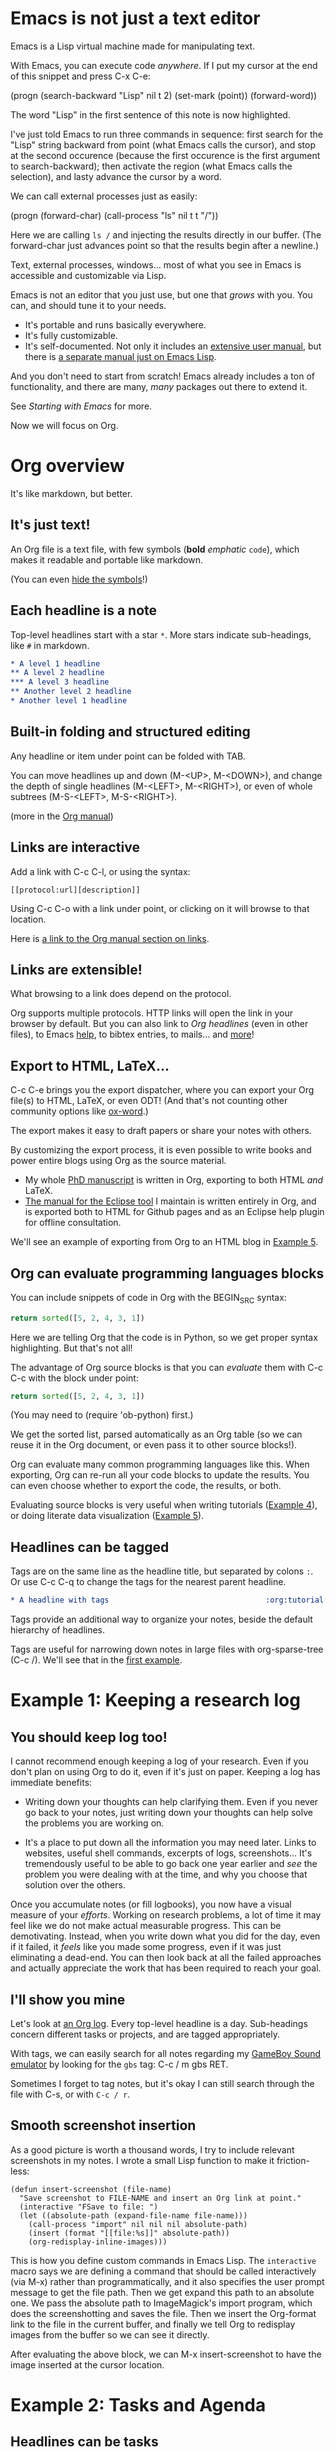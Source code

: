 * Emacs is not just a text editor
Emacs is a Lisp virtual machine made for manipulating text.

With Emacs, you can execute code /anywhere/.  If I put my cursor at the end of
this snippet and press C-x C-e:

(progn
  (search-backward "Lisp" nil t 2)
  (set-mark (point))
  (forward-word))

The word "Lisp" in the first sentence of this note is now highlighted.

I've just told Emacs to run three commands in sequence: first search for the
"Lisp" string backward from point (what Emacs calls the cursor), and stop at the
second occurence (because the first occurence is the first argument to
search-backward); then activate the region (what Emacs calls the selection), and
lasty advance the cursor by a word.

We can call external processes just as easily:

(progn
  (forward-char)
  (call-process "ls" nil t t "/"))

Here we are calling ~ls /~ and injecting the results directly in our buffer.
(The forward-char just advances point so that the results begin after a
newline.)

Text, external processes, windows... most of what you see in Emacs is accessible
and customizable via Lisp.

Emacs is not an editor that you just use, but one that /grows/ with you.  You
can, and should tune it to your needs.

- It's portable and runs basically everywhere.
- It's fully customizable.
- It's self-documented.  Not only it includes an [[info:Emacs][extensive user manual]], but
  there is [[info:ELisp][a separate manual just on Emacs Lisp]].

And you don't need to start from scratch!  Emacs already includes a ton of
functionality, and there are many, /many/ packages out there to extend it.

See [[*Starting with Emacs][Starting with Emacs]] for more.

Now we will focus on Org.

* Org overview
It's like markdown, but better.

** It's just text!
An Org file is a text file, with few symbols (*bold* /emphatic/ ~code~), which
makes it readable and portable like markdown.

(You can even [[help:org-hide-emphasis-markers][hide the symbols]]!)

** Each headline is a note
Top-level headlines start with a star ~*~.  More stars indicate sub-headings,
like ~#~ in markdown.

#+BEGIN_SRC org
,* A level 1 headline
,** A level 2 headline
,*** A level 3 headline
,** Another level 2 headline
,* Another level 1 headline
#+END_SRC

** Built-in folding and structured editing
Any headline or item under point can be folded with TAB.

You can move headlines up and down (M-<UP>, M-<DOWN>), and change the depth of
single headlines (M-<LEFT>, M-<RIGHT>), or even of whole subtrees (M-S-<LEFT>,
M-S-<RIGHT>).

(more in the [[info:org#Structure%20editing][Org manual]])

** Links are interactive
Add a link with C-c C-l, or using the syntax:

: [[protocol:url][description]]

Using C-c C-o with a link under point, or clicking on it will browse to that
location.

Here is [[info:org#Hyperlinks][a link to the Org manual section on links]].

** Links are extensible!
What browsing to a link does depend on the protocol.

Org supports multiple protocols.  HTTP links will open the link in your browser
by default.  But you can also link to [[*Links are interactive][Org headlines]] (even in other files), to
Emacs [[help:help][help]], to bibtex entries, to mails... and [[info:org#Adding%20hyperlink%20types][more]]!

** Export to HTML, LaTeX...
C-c C-e brings you the export dispatcher, where you can export your Org file(s)
to HTML, LaTeX, or even ODT!  (And that's not counting other community options
like [[https://github.com/jkitchin/scimax/blob/master/ox-word.el][ox-word]].)

The export makes it easy to draft papers or share your notes with others.

By customizing the export process, it is even possible to write books and power
entire blogs using Org as the source material.

- My whole [[https://github.com/fmdkdd/phd-manuscript/][PhD manuscript]] is written in Org, exporting to both HTML /and/ LaTeX.
- [[https://www.atlanmod.org/emfviews/manual/user.html][The manual for the Eclipse tool]] I maintain is written entirely in Org, and is
  exported both to HTML for Github pages and as an Eclipse help plugin for
  offline consultation.

We'll see an example of exporting from Org to an HTML blog in [[#ex:blog][Example 5]].

** Org can evaluate programming languages blocks
You can include snippets of code in Org with the BEGIN_SRC syntax:

#+BEGIN_SRC python
return sorted([5, 2, 4, 3, 1])
#+END_SRC

Here we are telling Org that the code is in Python, so we get proper syntax
highlighting.  But that's not all!

The advantage of Org source blocks is that you can /evaluate/ them with C-c C-c
with the block under point:

#+BEGIN_SRC python
return sorted([5, 2, 4, 3, 1])
#+END_SRC

#+RESULTS:
| 1 | 2 | 3 | 4 | 5 |

(You may need to (require 'ob-python) first.)

We get the sorted list, parsed automatically as an Org table (so we can reuse it
in the Org document, or even pass it to other source blocks!).

Org can evaluate many common programming languages like this.  When exporting,
Org can re-run all your code blocks to update the results.  You can even choose
whether to export the code, the results, or both.

Evaluating source blocks is very useful when writing tutorials ([[#ex:tp][Example 4]]), or
doing literate data visualization ([[#ex:blog][Example 5]]).

** Headlines can be tagged
Tags are on the same line as the headline title, but separated by colons ~:~.
Or use C-c C-q to change the tags for the nearest parent headline.

#+BEGIN_SRC org
,* A headline with tags                                   :org:tutorial:emacs:
#+END_SRC

Tags provide an additional way to organize your notes, beside the default
hierarchy of headlines.

Tags are useful for narrowing down notes in large files with org-sparse-tree
(C-c /).  We'll see that in the [[#ex:log][first example]].

* Example 1: Keeping a research log
:PROPERTIES:
:CUSTOM_ID: ex:log
:END:

** You should keep log too!
I cannot recommend enough keeping a log of your research.  Even if you don't
plan on using Org to do it, even if it's just on paper.  Keeping a log has
immediate benefits:

- Writing down your thoughts can help clarifying them.  Even if you never go
  back to your notes, just writing down your thoughts can help solve the
  problems you are working on.

- It's a place to put down all the information you may need later.  Links to
  websites, useful shell commands, excerpts of logs, screenshots...  It's
  tremendously useful to be able to go back one year earlier and /see/ the
  problem you were dealing with at the time, and why you choose that solution
  over the others.

Once you accumulate notes (or fill logbooks), you now have a visual measure of
your /efforts/.  Working on research problems, a lot of time it may feel like we
do not make actual measurable progress.  This can be demotivating.  Instead,
when you write down what you did for the day, even if it failed, it /feels/ like
you made some progress, even if it was just eliminating a dead-end.  You can
then look back at all the failed approaches and actually appreciate the work
that has been required to reach your goal.

** I'll show you mine
Let's look at [[https://github.com/fmdkdd/asobiba/blob/master/timeline.org][an Org log]].  Every top-level headline is a day.  Sub-headings
concern different tasks or projects, and are tagged appropriately.

With tags, we can easily search for all notes regarding my [[https://github.com/fmdkdd/gbs][GameBoy Sound
emulator]] by looking for the ~gbs~ tag: C-c / m gbs RET.

Sometimes I forget to tag notes, but it's okay I can still search through the
file with C-s, or with ~C-c / r~.

** Smooth screenshot insertion
As a good picture is worth a thousand words, I try to include relevant
screenshots in my notes.  I wrote a small Lisp function to make it
friction-less:

#+BEGIN_SRC elisp
(defun insert-screenshot (file-name)
  "Save screenshot to FILE-NAME and insert an Org link at point."
  (interactive "FSave to file: ")
  (let ((absolute-path (expand-file-name file-name)))
    (call-process "import" nil nil nil absolute-path)
    (insert (format "[[file:%s]]" absolute-path))
    (org-redisplay-inline-images)))
#+END_SRC

This is how you define custom commands in Emacs Lisp.  The ~interactive~ macro
says we are defining a command that should be called interactively (via M-x)
rather than programmatically, and it also specifies the user prompt message to
get the file path.  Then we get expand this path to an absolute one.  We pass
the absolute path to ImageMagick's import program, which does the
screenshotting and saves the file.  Then we insert the Org-format link to the
file in the current buffer, and finally we tell Org to redisplay images from the
buffer so we can see it directly.

After evaluating the above block, we can M-x insert-screenshot to have the image
inserted at the cursor location.

* Example 2: Tasks and Agenda
:PROPERTIES:
:CUSTOM_ID: ex:agenda
:END:

** Headlines can be tasks
Adding a TODO in front of a headline title turns it into a task.

#+BEGIN_SRC org
,* TODO Buy bread
#+END_SRC

You can mark the task as DONE with C-c C-t, or you can define your [[info:org#TODO%20extensions][own
workflows]].

You can also schedule tasks (C-c C-s) for a particular day or time, or turn
tasks into deadlines (C-c C-d).  Org includes an agenda where you can see tasks
from all your Org files, and you can customize the view to your needs.

** My agenda workflow
Let's see an example.  My workflow is that whenever I need to remember doing
something, I [[elisp:org-capture][capture]] the task and refile it.  They all go into a single
~tasks.org~ file with loose hierarchies.  I rarely interact with the tasks.org
file though, and just use [[elisp:org-agenda][the agenda]] instead.

In the agenda, I have defined a custom view with all the tasks for the week, the
upcoming deadlines and unscheduled tasks.  Every day, if I have scheduled tasks
I work on them, and when I don't have scheduled tasks anymore I pick some
unscheduled ones and schedule them.  After I finish working on a task, I mark
them as DONE.

Every week we have our flash team meeting, and I can look at what I did in the
previous week with another custom view:

#+BEGIN_SRC elisp
(setq org-agenda-window-setup 'current-window
    org-agenda-custom-commands
    '(("Rw" "Week in review"
       agenda "" ((org-agenda-overriding-header "Week in review")
                  (org-agenda-span 'week)
                  (org-agenda-start-on-weekday 1)
                  (org-agenda-start-with-log-mode t)))))
#+END_SRC

It's my workflow, and it doesn't have to be yours.  Again, the greatness of
Emacs is the ability to tailor it to your needs.  Here are [[https://orgmode.org/worg/org-gtd-etc.html][other examples]] that
may inspire you.

* Example 3: Keeping track of grades
:PROPERTIES:
:CUSTOM_ID: ex:grades
:END:

** The Org spreadsheet
Org comes with a spreadsheet.  It doesn't rival Excel in capabilities, but it
can perform light table calculations.  And it's still just text that you can
export to HTML, navigate with Lisp, etc.

See [[info:org#Tables][Tables]] in the Org manual for creating tables and crunching numbers.

** Example of a students grades table
I use the spreadsheet mostly for keeping track of student grades.  Here is an
example of the tables I create (names of the guilty have been replaced with
[[https://en.wikipedia.org/wiki/List_of_valkyrie_names][Valkyries]]):

| Name          |    1 |   2 |   3 |   4 |   5 | Grade |
|---------------+------+-----+-----+-----+-----+-------|
| Brynhildr     |    1 |   1 |   1 |   1 |   1 |     5 |
| Eir           |    1 |  .5 |   1 |     |     |   2.5 |
| Geirahöð      |    1 |   1 |   1 |   1 |     |     4 |
| Geiravör      |    1 |   1 |   1 |  .5 |     |   3.5 |
| Geirdriful    |    1 |   1 |   1 |   1 |     |     4 |
| Geirönul      |      |  .5 |  .5 |  .5 |     |   1.5 |
| Geirskögul    |   .5 |   1 |   1 |   1 |   1 |   4.5 |
| Göll          |   .5 |   1 |  .5 |  .5 |     |   2.5 |
| Göndul        |   .5 |   1 |   1 |  .5 |     |    3. |
| Guðr          |    1 |  .5 |   1 |  .5 |  .5 |   3.5 |
| Herfjötur     |    1 |   1 |  .5 |  .5 |  .5 |   3.5 |
| Herja         |      |     |     |     |     |     0 |
| Hlaðguðr      |   .5 |   1 |   1 |     |     |   2.5 |
| Hildr         |    1 |     |  .5 |  .5 |  .5 |   2.5 |
| Hjalmþrimul   |    1 |   1 |  .5 |  .5 |     |    3. |
| Hervör alvitr |    1 |     |  .5 |     |     |   1.5 |
| Hjörþrimul    |    1 |   1 |   1 |  .5 |     |   3.5 |
| Hlökk         |      |  .5 |  .5 |     |     |    1. |
| Hrist         |    1 |   1 |  .5 |  .5 |  .5 |   3.5 |
| Hrund         |   .5 |  .5 |   1 |     |     |    2. |
| Kára          |   .5 |   1 |   1 |  .5 |   1 |    4. |
| Mist          |    1 |   1 |   1 |  .5 |   1 |   4.5 |
| Ölrún         |    1 |   1 |  .5 |  .5 |  .5 |   3.5 |
| Randgríðr     |   .5 |   1 |   1 |  .5 |     |    3. |
| Ráðgríðr      |    1 |   1 |  .5 |  .5 |     |    3. |
| Reginleif     |      |   1 |   1 |     |   1 |     3 |
| Róta          |    1 |  .5 |   1 |  .5 |     |    3. |
|---------------+------+-----+-----+-----+-----+-------|
| Answers       | 19.5 | 21. | 21. | 12. | 7.5 |       |
|---------------+------+-----+-----+-----+-----+-------|
| Mean          |      |     |     |     |     |  3.00 |
| Std Deviation |      |     |     |     |     |  1.12 |
#+TBLFM: @2$7..@28$7=vsum($2..$6);NE::@29$2..@29$6=vsum(@I..@II)::@30$7=vmean(@I..@II);%.2f::@31$7=vsdev(@I..@II);%.2f

Org has structured editing for tables: I can move rows and columns around, I can
add new lines or columns... and it's still just text.

I have one column for each question on the exam.  Points are either zero
(empty), half (.5) or full (1).  The total for each student is summed in the
Grade column automatically.

Answers to all questions can also be seen in the Answers row.  Question 5 was
more difficult it seems.

Org can also compute the mean and standard deviation for the grades.  These
formulas are added in the TBLFM line below the table (see [[info:org#The%20spreadsheet][The spreadsheet]] part
of the Org manual).

In fact, the Org spreadsheet can use either the Emacs built-in Calc calculator,
or arbitrary Lisp, so you could take the customization pretty far.

** Filling the table faster
As an example, to speed up filling out the table, I have created very simple
macros that input either "1" or ".5" and go to the next column at the press of a
button:

#+name: fast input of answers
#+BEGIN_SRC elisp :results silent
(fset 'js-full [?1 tab])
(fset 'js-yes  [?. ?5 tab])
(fset 'js-no   [tab])

(local-set-key (kbd "z") 'js-full)
(local-set-key (kbd "x") 'js-yes)
(local-set-key (kbd "c") 'js-no)
#+END_SRC

After evaluating that block, I can use the keys Z, X and C as shortcuts
(local-set-key rebinds the key only in the current buffer).  This allows me to
fill out the table as I look at the student copy, without looking at the
keyboard or the screen.

(To unset the shortcuts, evaluate the next block:)

#+name: unset the shortcuts above
#+BEGIN_SRC elisp :results silent
(local-unset-key (kbd "z"))
(local-unset-key (kbd "x"))
(local-unset-key (kbd "c"))
#+END_SRC

** Exporting to CSV
Finally, I can export the table to CSV, to share it with people who have to work
with inferior programs.

#+BEGIN_SRC elisp :results value silent
(save-excursion
  (search-backward "Brynhildr" nil t 2)
  (org-table-export "/tmp/org-table.csv" "orgtbl-to-csv"))
#+END_SRC

[[file:/tmp/org-table.csv]]

* Example 4: Your tutorial in one document
:PROPERTIES:
:CUSTOM_ID: ex:tp
:END:
Giving a class tutorial in computer science involves editing many
files. Most of the time you have one file with tutorial instructions
and questions. This file should be printable, and better be published
online so that students can copy/paste code snippets. You may also
have a source code file which contains the tutorial solution to
show/evaluate it during the class and maybe distribute it at the end.
Finally, you'll undoubtedly pair this with some slides to point out to
lecture notions.

Tracking all these files is nagging. Doing a modification in one
implies modifications in others. Fortunately, Org is powerful enough
to produce all of these in one document.

** A tutorial of mine
Let's look at a [[https://rcherrueau.github.io/teaching/virt2018/index.org][tutorial]] of mine in Org. Every time, I stick with the
following structure: a top-level headline is either a tutorial
instruction (e.g., Requirements), a question (e.g., Exercise: Start &
Operate Virtualized Env.) or a lecture notion (e.g., What is
Virtualization).

From there, we can easily call [[help:org-latex-export-to-pdf][~org-latex-export-to-pdf~]] to export the
document as index.pdf and print it. We can also call
[[help:org-html-export-to-html][~org-html-export-to-html~]] to export the document as index.html and
[[https://rcherrueau.github.io/teaching/virt2018/][publish it online]] -- the CSS comes from [[http://gongzhitaao.org/orgcss/][Zhitao Gong]]. More generally,
we can do C-c C-e to get common dispatchers and export the document in
plain text for instance.

Did you notice that some of the headlines contain the ~solution~ tag:
C-c / m solution RET. These headlines encompass exercise solutions. I
keep them in a subtree in conjunction with the ~#+EXCLUDE_TAGS:
solution~ [[info:org#Export%20settings][export settings]], so that Org hides solutions from the
export, which is useful to keep track of solutions without disclosing
them to students. Then, commenting the ~EXCLUDE_TAGS~ out reveals the
solutions to students when it is time to share them.

#+CAPTION: Comment the ~EXCLUDE_TAGS~ to reveals exercise
#+CAPTION: solutions from the export
#+BEGIN_SRC org
# #+EXCLUDE_TAGS: solution
#+END_SRC

** org-present for a step by step presentation
When giving a tutorial, I noticed that going step by step (or headline
by headline) works well. By giving 10 or 15 minutes per step to
students, then check it works for everyone, and move to the next step,
It ensures that no students are left behind. We can achieve this using
[[https://github.com/rlister/org-present][org-present]].

org-present is a light-weight simple presentation mode. It turns the
Emacs editor in a presentation engine that displays headings of the
Org document one after the other. Combining it with the variables that
hide the symbols and cursor (see [[lst:hide-cursor]]), it turns our Org
document into a step by step tutorial that looks good on a beamer.

#+NAME: lst:hide-cursor
#+BEGIN_SRC elisp
(eval-after-load "org-present"
  '(progn
     (add-hook 'org-present-mode-hook
               (lambda ()
                 (org-present-big)
                 (org-display-inline-images)
                 (org-present-hide-cursor)
                 (org-present-read-only)
                 (setq org-hide-emphasis-markers t)))
     (add-hook 'org-present-mode-quit-hook
               (lambda ()
                 (org-present-small)
                 (org-remove-inline-images)
                 (org-present-show-cursor)
                 (org-present-read-write)
                 (setq org-hide-emphasis-markers nil)))))
#+END_SRC

We can start the presentation with M-x org-present. Then we could use
left and right keys to move from one headline to another and C-c C-q
to quit. As in a standard presentation, we can display images. And
thanks to Org, we can also evaluate code blocks with C-c C-c.

(The [[https://github.com/syl20bnr/spacemacs/blob/c7a103a772d808101d7635ec10f292ab9202d9ee/layers/%252Bemacs/org/packages.el#L29][org layer]] of Spacemacs already packages org-present. For others,
you may need to install it from [[https://melpa.org][melpa]] first.)

* Example 5: Write and test your lab with Babel
:PROPERTIES:
:CUSTOM_ID: ex:blog
:END:
[[https://orgmode.org/worg/org-contrib/babel/][Babel]] is the Org ability to write, execute and connect blocks of
source code in an Org document. Features include /evaluating/ source
code in one of the 40 [[info:org#Languages][supported languages]] (emacs-lisp, python, shell,
even Graphviz dot); Formatting evaluated output as text, table, HTML,
code, ... and pass it to another block; /Tangling/ source code blocks
in executable scripts (and propagate changes in scripts [[help:org-babel-detangle][back to the
original Org document]]); And support of the [[info:org#Noweb%20reference%20syntax][noweb]] syntax to produce
human readable source code for literate programming.

This section gives you a glimpse of Org Babel. I recommend the reading
of [[info:org#Working%20with%20source%20code][working with source code]] org manual as reference documentation.

** Org Babel for literate programming
:PROPERTIES:
:header-args: :noweb yes :shebang #!/usr/bin/env bash
:END:
As an example of literate programming, let's consider the following
source code block that takes a /thing/ -- forget about what a /thing/
is right now -- and pass it to [[https://github.com/busyloop/lolcat][~lolcat~]] (a modern replacement to
~cat~). The ~:tangle~ header says to extract the source code from the
block and put it into a script called ~org-babel-rocks.sh~ for a later
execution by a computer.

#+BEGIN_SRC sh :tangle "org-babel-rocks.sh"
<<thing>> | lolcat
#+END_SRC

Following blocks to the same target file will be concatenated during
tangling in the order at which they appear in the Org document.

This makes Org a formidable tool to produce /humane readable
documentation/. This, plus the support of [[info:org#Noweb%20reference%20syntax][noweb]] syntax. Noweb lets us
take out a definition from the source code block to omit or postpone
its explanation. For instance here, we say that the thing given to
~lolcat~ is an ASCII art of the string ~"Org Babel Rocks"~ generated
with the [[https://github.com/cmatsuoka/figlet][~figlet~]] program.

#+BEGIN_SRC sh :noweb-ref thing
figlet "Org Babel Rocks"
#+END_SRC

We can tangle the program with C-c C-v t and see it at
[[file:org-babel-rocks.sh]]. Note that the file is executable so we can
run it.

** EnOS Lab with literate programming
As a concrete example, see the step by step [[https://enos.readthedocs.io/en/4.2.1/tutorial/index.html][G5k lab]] of the [[https://github.com/BeyondTheClouds/enos][EnOS]] tool.

As developers of EnOS, we need a lab to instruct users on how to use
EnOS. And we want this lab to be /executable/ to ensure that every
time we change the source of EnOS, the lab still makes sense.

Of course, we don't want to maintain a side script that reflects the
lab. Keeping it consistent with the lab is hazardous. Rather, we want
to extract each shell commands and configuration files from the lab.
Thus, we can execute them on our continuous integration (CI) system
and validate the lab.

Once again, an [[https://raw.githubusercontent.com/BeyondTheClouds/enos/stable/queens/docs/tutorial/index.org][Org document]] does the trick. Every source code block of
shell from the lab comes with the ~:tangle~ header. Hence doing C-c
C-v t produces an [[https://github.com/BeyondTheClouds/enos/tree/cfc9c92c7a06e68475b7c906623af86f61b1adc7/tests/functionnal/tests/tutorial/enos-node.sh][executable script version]] of the lab.

In this case, we want both tangling the shell executable script and
exporting the reStructuredText (rst) documentation. One way to get it
is by doing C-c C-v t (for tangling) and then C-c C-e r r (for rst).
The Emacs lisp code at the end of the document does exactly that.
First tangling the script, and then exporting the lab.

#+BEGIN_SRC elisp
(org-babel-tangle)
(load-file "~/.emacs.d/private/ox-rst.el")
(require 'ox-rst)
(org-rst-export-to-rst nil)
#+END_SRC

** Org Babel for reproducible research
The idea of /reproducible research/ is to produce a complete report
with experiment data, analysis code and results. Thus, a reviewer can
dig into your contribution, e.g., understand what is behind an average
value or change the /scale/ of a graph.

Once again, Babel provides a powerful tool call ~session~. With
session, we can seamlessly share a variable of one source code block
#+BEGIN_SRC python :session my-xp :results none
variable = "var in session"
#+END_SRC
with another.
#+BEGIN_SRC python :session my-xp
variable.upper()
#+END_SRC

** Discovery Blog as reproducible research
As a concrete example, see this [[https://beyondtheclouds.github.io/blog/openstack/cockroachdb/2018/06/04/evaluation-of-openstack-multi-region-keystone-deployments.html][Discovery blog article]]. The blog does
the performance evaluation of distributed databases in the context of
OpenStack. If we go through the article, we see:
- Experimental protocol and tested variables.
- Code to analyze experimental data.
- Graph results and interpretations (+ pending TODOs).

The [[https://raw.githubusercontent.com/rcherrueau/juice/notebook/analyses/notebook.org][original document]] relies on Babel code evaluation and session to
get instant feedback of the analysis. The benefit is twice:
- First, it produces a complete report with experiment data, analysis
  code and result.
- Second, we can change the analysis and live play with it to find the
  best representation that suits the subject we want to highlight.

* Resources to go further
** Starting with Emacs
Start with [[elisp:help-with-tutorial][the tutorial]] (C-h t).

Then look at [[info:Emacs][the manual]].  You don't have to read all of it, but it's good to
know where certain things are documented.  It's also helpfully structured with
"things you will always use" first, and advanced features second.

Another good resource is this 3-parts [[https://tuhdo.github.io/emacs-tutor.html][mini manual]].

If you want to get a feel of what a fully-customized Emacs is capable of, look
for [[https://github.com/emacs-tw/awesome-emacs#starter-kit][starter kits]].

However, to get the most out of Emacs, it's best to build your own
configuration, tailored to your needs.

** Customizing Emacs
Start by picking some [[https://github.com/emacs-tw/awesome-emacs][useful packages]].  I recommend a fuzzy prompt like ido, ivy
or Helm, and [[https://magit.vc/][Magit]] if you often use git.

Pretty soon, you'll want to write your own functions.  The manual has [[info:ELisp][a
comprehensive chapter]] on the Emacs Lisp language.  If you are short on time,
[[https://github.com/chrisdone/elisp-guide][this]] is a brief guide.  If you want to get more familiar with Lisps in general,
there is no greater introduction than [[https://mitpress.mit.edu/sites/default/files/sicp/index.html][the wizard book]] (which will, incidentally,
make you a wizard).

Steal [[https://github.com/emacs-tw/awesome-emacs#noteworthy-configurations][from others]]!  If you find a useful functionality, you should steal and
include it in your own configuration.  That's how your Emacs gets tailored to
your needs.

** Links
- [[https://codearsonist.com/reading-for-programmers][An article]] on how to manage your bibtex citations and PDF notes using Emacs +
  [[https://github.com/politza/pdf-tools][PDF tools]].
- [[https://github.com/alegrand/SMPE][A course]] on reproducible research (not Org-specific).
- [[https://www.jstatsoft.org/article/view/v046i03][A paper]] from one of the authors of Org on reproducible research.
